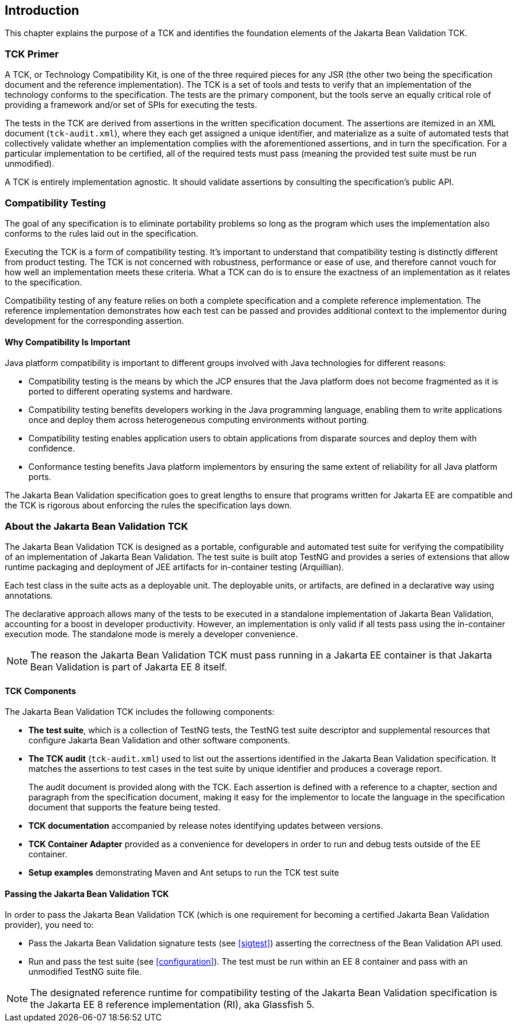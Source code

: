 [[introduction]]
== Introduction

This chapter explains the purpose of a TCK and identifies the
foundation elements of the Jakarta Bean Validation TCK.

[[primer]]
=== TCK Primer

A TCK, or Technology Compatibility Kit, is one of the three required
pieces for any JSR (the other two being the specification document and the
reference implementation). The TCK is a set of tools and tests to verify
that an implementation of the technology conforms to the specification.
The tests are the primary component, but the tools serve an equally
critical role of providing a framework and/or set of SPIs for executing
the tests.

The tests in the TCK are derived from assertions in the written
specification document. The assertions are itemized in an XML document
(`tck-audit.xml`), where they each get assigned a
unique identifier, and materialize as a suite of automated tests that
collectively validate whether an implementation complies with the
aforementioned assertions, and in turn the specification. For a particular
implementation to be certified, all of the required tests must pass
(meaning the provided test suite must be run unmodified).

A TCK is entirely implementation agnostic. It should validate
assertions by consulting the specification's public API.

=== Compatibility Testing

The goal of any specification is to eliminate portability problems
so long as the program which uses the implementation also conforms to the
rules laid out in the specification.

Executing the TCK is a form of compatibility testing. It's important
to understand that compatibility testing is distinctly different from
product testing. The TCK is not concerned with robustness, performance or
ease of use, and therefore cannot vouch for how well an implementation
meets these criteria. What a TCK can do is to ensure the exactness of an
implementation as it relates to the specification.

Compatibility testing of any feature relies on both a complete
specification and a complete reference implementation. The reference
implementation demonstrates how each test can be passed and provides
additional context to the implementor during development for the
corresponding assertion.

==== Why Compatibility Is Important

Java platform compatibility is important to different groups
involved with Java technologies for different reasons:

* Compatibility testing is the means by which the JCP ensures
that the Java platform does not become fragmented as it is ported to
different operating systems and hardware.

* Compatibility testing benefits developers working in the Java
programming language, enabling them to write applications once and
deploy them across heterogeneous computing environments without
porting.

* Compatibility testing enables application users to obtain
applications from disparate sources and deploy them with
confidence.

* Conformance testing benefits Java platform implementors by
ensuring the same extent of reliability for all Java platform
ports.

The Jakarta Bean Validation specification goes to great lengths to ensure
that programs written for Jakarta EE are compatible
and the TCK is rigorous about enforcing the rules the specification lays down.

=== About the Jakarta Bean Validation TCK

The Jakarta Bean Validation TCK is designed as a portable, configurable and
automated test suite for verifying the compatibility of an implementation
of Jakarta Bean Validation. The test suite is built atop TestNG and provides a series
of extensions that allow runtime packaging and deployment of JEE artifacts
for in-container testing (Arquillian).

Each test class in the suite acts as a deployable unit. The
deployable units, or artifacts, are defined in a declarative way using
annotations.

The declarative approach allows many of the tests to be executed in
a standalone implementation of Jakarta Bean Validation, accounting for a boost in
developer productivity. However, an implementation is only valid if all
tests pass using the in-container execution mode. The standalone mode is
merely a developer convenience.

[NOTE]
====
The reason the Jakarta Bean Validation TCK must pass running in a Jakarta EE
container is that Jakarta Bean Validation is part of Jakarta EE 8 itself.
====

==== TCK Components

The Jakarta Bean Validation TCK includes the following components:

* *The test suite*, which is a
collection of TestNG tests, the TestNG test suite descriptor and
supplemental resources that configure Jakarta Bean Validation and other
software components.

* *The TCK audit*
(`tck-audit.xml`) used to list out the assertions
identified in the Jakarta Bean Validation specification. It matches the
assertions to test cases in the test suite by unique identifier and
produces a coverage report.
+
The audit document is provided along with the TCK. Each
assertion is defined with a reference to a chapter, section and
paragraph from the specification document, making it easy for the
implementor to locate the language in the specification document
that supports the feature being tested.

* *TCK documentation* accompanied
by release notes identifying updates between versions.

* *TCK Container Adapter*
provided as a convenience for developers in order to run and debug
tests outside of the EE container.

* *Setup examples* demonstrating
Maven and Ant setups to run the TCK test suite

[[passing-the-tck]]
==== Passing the Jakarta Bean Validation TCK

In order to pass the Jakarta Bean Validation TCK (which is one requirement
for becoming a certified Jakarta Bean Validation provider), you need to:

* Pass the Jakarta Bean Validation signature tests (see <<sigtest>>) asserting the correctness of the Bean
Validation API used.

* Run and pass the test suite (see <<configuration>>). The test must be run within an EE 8
container and pass with an unmodified TestNG suite file.

[NOTE]
====
The designated reference runtime for compatibility testing of
the Jakarta Bean Validation specification is the Jakarta EE 8 reference
implementation (RI), aka Glassfish 5.
====